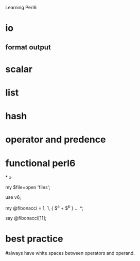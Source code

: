 Learning Perl6 
* io
 

** format output
 
* scalar

* list

* hash
  
* operator and predence


* functional perl6

*
»

#+BEGIN_CODE
my $file=open 'files';

  use v6;
   
    my @fibonacci = 1, 1, { $^a + $^b } ... *;

    say @fibonacci[11];
#+END_CODE

* best practice

#always have white spaces between operators and operand.

